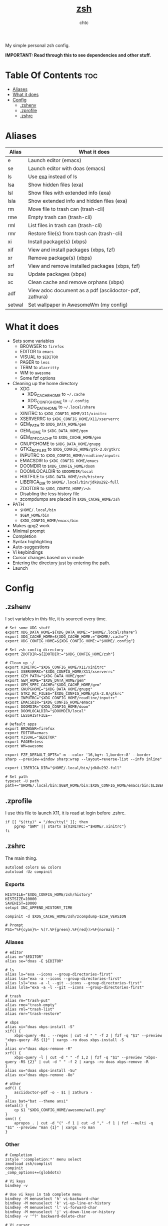 #+TITLE: [[https://zsh.org][zsh]]
#+AUTHOR: chtc

My simple personal zsh config.

*IMPORTANT: Read through this to see dependencies and other stuff.*

* Table Of Contents :toc:
- [[#aliases][Aliases]]
- [[#what-it-does][What it does]]
- [[#config][Config]]
  - [[#zshenv][.zshenv]]
  - [[#zprofile][.zprofile]]
  - [[#zshrc][.zshrc]]

* Aliases
| Alias  | What it does                                           |
|--------+--------------------------------------------------------|
| e      | Launch editor (emacs)                                  |
| se     | Launch editor with doas (emacs)                        |
| ls     | Use [[https://github.com/ogham/exa][exa]] instead of ls                                  |
| lsa    | Show hidden files (exa)                                |
| lsl    | Show files with extended info (exa)                    |
| lsla   | Show extended info and hidden files (exa)              |
| rm     | Move file to trash can (trash-cli)                     |
| rme    | Empty trash can (trash-cli)                            |
| rml    | List files in trash can (trash-cli)                    |
| rmr    | Restore file(s) from trash can (trash-cli)             |
| xi     | Install package(s) (xbps)                              |
| xif    | View and install packages (xbps, fzf)                  |
| xr     | Remove package(s) (xbps)                               |
| xrf    | View and remove installed packages (xbps, fzf)         |
| xu     | Update packages (xbps)                                 |
| xc     | Clean cache and remove orphans (xbps)                  |
| adf    | View adoc document as a pdf (asciidoctor-pdf, zathura) |
| setwal | Set wallpaper in AwesomeWm (my config)                 |

* What it does
- Sets some variables
  - BROWSER to ~firefox~
  - EDITOR to ~emacs~
  - VISUAL to ~$EDITOR~
  - PAGER to ~less~
  - TERM to ~alacritty~
  - WM to ~awesome~
  - Some fzf options
- Cleaning up the home directory
  - XDG
    - XDG_CACHE_HOME to ~~/.cache~
    - XDG_CONFIG_HOME to ~~/.config~
    - XDG_DATA_HOME to ~~/.local/share~
  - XINITRC to ~$XDG_CONFIG_HOME/X11/xinitrc~
  - XSERVERRC to ~$XDG_CONFIG_HOME/X11/xserverrc~
  - GEM_PATH to ~$XDG_DATA_HOME/gem~
  - GEM_HOME to ~$XDG_DATA_HOME/gem~
  - GEM_SPEC_CACHE to ~$XDG_CACHE_HOME/gem~
  - GNUPGHOME to ~$XDG_DATA_HOME/gnupg~
  - GTK2_RC_FILES to ~$XDG_CONFIG_HOME/gtk-2.0/gtkrc~
  - INPUTRC to ~$XDG_CONFIG_HOME/readline/inputrc~
  - EMACSDIR to ~$XDG_CONFIG_HOME/emacs~
  - DOOMDIR to ~$XDG_CONFIG_HOME/doom~
  - DOOMLOCALDIR to ~$DOOMDIR/local~
  - HISTFILE to ~$XDG_DATA_HOME/zsh/history~
  - LIBERICA_DIR to ~$HOME/.local/bin/jdk8u292-full~
  - ZDOTDIR to ~$XDG_CONFIG_HOME/zsh~
  - Disabling the less history file
  - zcompdumps are placed in ~$XDG_CACHE_HOME/zsh~
- PATH
  - ~$HOME/.local/bin~
  - ~$GEM_HOME/bin~
  - ~$XDG_CONFIG_HOME/emacs/bin~
- Makes gpg2 work
- Minimal prompt
- Completion
- Syntax highlighting
- Auto-suggestions
- Vi keybindings
- Cursor changes based on vi mode
- Entering the directory just by entering the path.
- Launch

* Config
** .zshenv
I set variables in this file, it is sourced every time.
#+BEGIN_SRC shell :tangle ~/.dotfiles/zsh/.zshenv
# Set some XDG stuff
export XDG_DATA_HOME=${XDG_DATA_HOME:="$HOME/.local/share"}
export XDG_CACHE_HOME=${XDG_CACHE_HOME:="$HOME/.cache"}
export XDG_CONFIG_HOME=${XDG_CONFIG_HOME:="$HOME/.config"}

# Set zsh config directory
export ZDOTDIR=${ZDOTDIR:="$XDG_CONFIG_HOME/zsh"}

# Clean up ~/
export XINITRC="$XDG_CONFIG_HOME/X11/xinitrc"
export XSERVERRC="$XDG_CONFIG_HOME/X11/xserverrc"
export GEM_PATH="$XDG_DATA_HOME/gem"
export GEM_HOME="$XDG_DATA_HOME/gem"
export GEM_SPEC_CACHE="$XDG_CACHE_HOME/gem"
export GNUPGHOME="$XDG_DATA_HOME/gnupg"
export GTK2_RC_FILES="$XDG_CONFIG_HOME/gtk-2.0/gtkrc"
export INPUTRC="$XDG_CONFIG_HOME/readline/inputrc"
export EMACSDIR="$XDG_CONFIG_HOME/emacs"
export DOOMDIR="$XDG_CONFIG_HOME/doom"
export DOOMLOCALDIR="$DOOMDIR/local"
export LESSHISTFILE=-

# Default apps
export BROWSER=firefox
export EDITOR=emacs
export VISUAL="$EDITOR"
export PAGER=less
export WM=awesome

export FZF_DEFAULT_OPTS="-m --color '16,bg+:-1,border:8' --border sharp --preview-window sharp:wrap --layout=reverse-list --info inline"

export LIBERICA_DIR="$HOME/.local/bin/jdk8u292-full"

# Set path
typeset -U path
path+="$HOME/.local/bin:$GEM_HOME/bin:$XDG_CONFIG_HOME/emacs/bin:$LIBERICA_DIR/bin"
#+END_SRC

** .zprofile
I use this file to launch X11, it is read at login before .zshrc.
#+BEGIN_SRC shell :tangle ~/.dotfiles/zsh/.config/zsh/.zprofile
if [[ "$(tty)" = "/dev/tty1" ]]; then
    pgrep "$WM" || startx ${XINITRC:="$HOME/.xinitrc"}
fi
#+END_SRC

** .zshrc
The main thing.
#+BEGIN_SRC shell :tangle ~/.dotfiles/zsh/.config/zsh/.zshrc
autoload colors && colors
autoload -Uz compinit
#+END_SRC

*** Exports
#+BEGIN_SRC shell :tangle ~/.dotfiles/zsh/.config/zsh/.zshrc
HISTFILE="$XDG_CONFIG_HOME/zsh/history"
HISTSIZE=10000
SAVEHIST=10000
setopt INC_APPEND_HISTORY_TIME

compinit -d $XDG_CACHE_HOME/zsh/zcompdump-$ZSH_VERSION

# Prompt
PS1="%F{cyan}%~ %(?.%F{green}.%F{red})>%F{normal} "
#+END_SRC

*** Aliases
#+BEGIN_SRC shell :tangle ~/.dotfiles/zsh/.config/zsh/.zshrc
# editor
alias e="$EDITOR"
alias se="doas -E $EDITOR"

# ls
alias ls="exa --icons --group-directories-first"
alias lsa="exa -a --icons --group-directories-first"
alias lsl="exa -a -l --git --icons --group-directories-first"
alias lsla="exa -a -l --git --icons --group-directories-first"

# trash
alias rm="trash-put"
alias rme="trash-empty"
alias rml="trash-list"
alias rmr="trash-restore"

# xbps
alias xi="doas xbps-install -S"
xif() {
    xbps-query -Rs . --regex | cut -d " " -f 2 | fzf -q "$1" --preview "xbps-query -RS {1}" | xargs -ro doas xbps-install -S
}
alias xr="doas xbps-remove -R"
xrf() {
    xbps-query -l | cut -d " " -f 1,2 | fzf -q "$1" --preview "xbps-query -RS {2}" | cut -d " " -f 2 | xargs -ro doas xbps-remove -R
}
alias xu="doas xbps-install -Su"
alias xc="doas xbps-remove -Oo"

# other
adf() {
    asciidoctor-pdf -o - $1 | zathura -
}
alias bat="bat --theme ansi"
setwal() {
    cp $1 "$XDG_CONFIG_HOME/awesome/wall.png"
}
smn() {
    apropos . | cut -d "(" -f 1 | cut -d "," -f 1 | fzf --multi -q "$1" --preview "man {1}" | xargs -ro man
}
#+END_SRC

*** Other
#+BEGIN_SRC shell :tangle ~/.dotfiles/zsh/.config/zsh/.zshrc
# Completion
zstyle ':completion:*' menu select
zmodload zsh/complist
compinit
_comp_options+=(globdots)

# Vi keys
bindkey -v

# Use vi keys in tab complete menu
bindkey -M menuselect 'h' vi-backward-char
bindkey -M menuselect 'k' vi-up-line-or-history
bindkey -M menuselect 'l' vi-forward-char
bindkey -M menuselect 'j' vi-down-line-or-history
bindkey -v '^?' backward-delete-char

# Vi cursor
# Change cursor shape for different vi modes.
function zle-keymap-select () {
    case $KEYMAP in
        vicmd) echo -ne '\e[1 q';;      # block
        viins|main) echo -ne '\e[5 q';; # beam
    esac
}
zle -N zle-keymap-select
zle-line-init() {
    echo -ne "\e[5 q"
}
zle -N zle-line-init
echo -ne '\e[5 q'                # Use beam shape cursor on startup.
preexec() { echo -ne '\e[5 q' ;} # Use beam shape cursor for each new prompt.

# Enter directory by just typing path
setopt autocd
#+END_SRC

*** Plugins
#+BEGIN_SRC shell :tangle ~/.dotfiles/zsh/.config/zsh/.zshrc
# Autosuggestions
source "$XDG_CONFIG_HOME/zsh/asg/zsh-autosuggestions.zsh"

# Syntax highlighting
source "$XDG_CONFIG_HOME/zsh/fsh/fast-syntax-highlighting.plugin.zsh"
#+END_SRC
